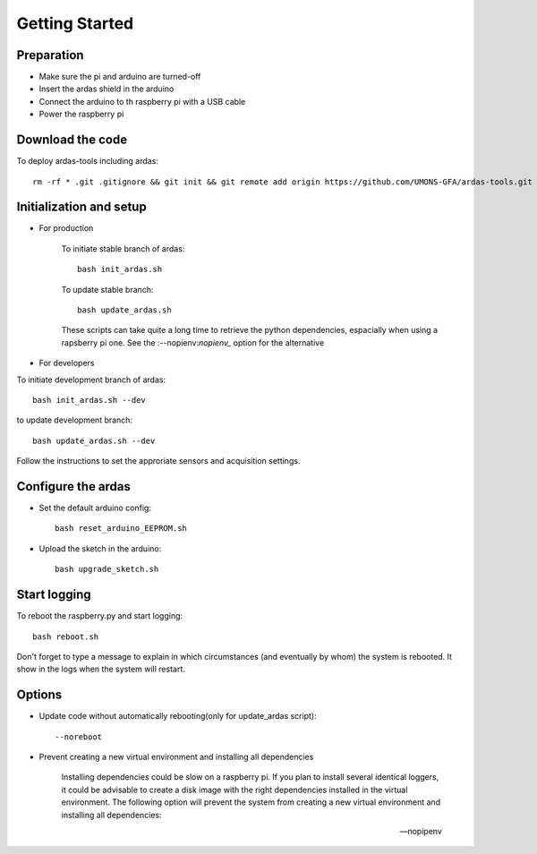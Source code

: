 Getting Started
===============

Preparation
-----------

* Make sure the pi and arduino are turned-off
* Insert the ardas shield in the arduino
* Connect the arduino to th raspberry pi with a USB cable
* Power the raspberry pi

Download the code
-----------------

To deploy ardas-tools including ardas::

    rm -rf * .git .gitignore && git init && git remote add origin https://github.com/UMONS-GFA/ardas-tools.git && git pull origin master


Initialization and setup
------------------------
* For production


    To initiate stable branch of ardas::

        bash init_ardas.sh

    To update stable branch::

        bash update_ardas.sh

    These scripts can take quite a long time to retrieve the python dependencies, espacially when using a rapsberry pi one.
    See the :--nopienv:`nopienv_` option for the alternative

* For developers

To initiate development branch of ardas::

    bash init_ardas.sh --dev

to update development branch::

    bash update_ardas.sh --dev

Follow the instructions to set the approriate sensors and acquisition settings.

Configure the ardas
-------------------
* Set the default arduino config::

    bash reset_arduino_EEPROM.sh

* Upload the sketch in the arduino::

    bash upgrade_sketch.sh


Start logging
-------------
To reboot the raspberry.py and start logging::

    bash reboot.sh

Don't forget to type a message to explain in which circumstances (and eventually by whom) the system is rebooted. It show in the logs when the system will restart.

Options
-------

* Update code without automatically rebooting(only for update_ardas script)::

    --noreboot

.. _nopipenv:
* Prevent creating a new virtual environment and installing all dependencies

    Installing dependencies could be slow on a raspberry pi. If you plan to install several identical loggers,
    it could be advisable to create a disk image with the right dependencies installed in the virtual environment.
    The following option will prevent the system from creating a new virtual environment and installing all dependencies::

    --nopipenv
